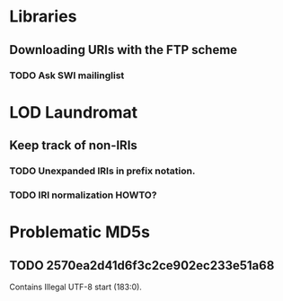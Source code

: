 #+TITLE TODO

* Libraries

** Downloading URIs with the FTP scheme

*** TODO Ask SWI mailinglist

* LOD Laundromat

** Keep track of non-IRIs

*** TODO Unexpanded IRIs in prefix notation.

*** TODO IRI normalization HOWTO?

* Problematic MD5s

** TODO 2570ea2d41d6f3c2ce902ec233e51a68
Contains Illegal UTF-8 start (183:0).
